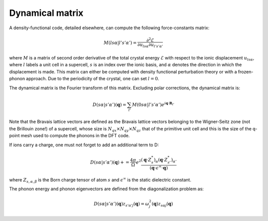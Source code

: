 Dynamical matrix
================

A density-functional code, detailed elsewhere, can compute the following force-constants matrix:

.. math::
   M(ls\alpha | l's'\alpha') = \frac{\partial^2 \mathcal{E}}{\partial u_{ls\alpha} \partial u_{l's'\alpha'}}

where :math:`M` is a matrix of second order derivative of the total crystal energy :math:`\mathcal{E}` with respect to the ionic displacement :math:`u_{ls\alpha}`, where :math:`l` labels a unit cell in a supercell, :math:`s` is an index over the ionic basis, and :math:`\alpha` denotes the direction in which the displacement is made.
This matrix can either be computed with density functional perturbation theory or with a frozen-phonon approach.
Due to the periodicity of the crystal, one can set :math:`l=0`.

The dynamical matrix is the Fourier transform of this matrix.
Excluding polar corrections, the dynamical matrix is:

.. math::
   D(s\alpha | s'\alpha')(\boldsymbol{q}) = \sum_{l'} M(0s\alpha | l's'\alpha') e^{i \boldsymbol{q} \cdot \boldsymbol{R}_{l'}}

Note that the Bravais lattice vectors are defined as the Bravais lattice vectors belonging to the Wigner-Seitz zone (not the Brillouin zone!) of a supercell, whose size is :math:`N_{qx}\times N_{qy}\times N_{qz}` that of the primitive unit cell and this is the size of the q-point mesh used to compute the phonons in the DFT code.
   
If ions carry a charge, one must not forget to add an additional term to D:

.. math::
   D(s\alpha | s'\alpha')(\boldsymbol{q}) += \frac{4\pi}{\Omega} e^2 \frac{ (\boldsymbol{q} \cdot Z^*_s)_{\alpha} (\boldsymbol{q} \cdot Z^*_{s'})_{\alpha'} } { (\boldsymbol{q} \cdot \epsilon^{\infty} \cdot \boldsymbol{q}) }

where :math:`Z_{s,\alpha,\beta}` is the Born charge tensor of atom :math:`s` and :math:`\epsilon^{\infty}` is the static dielectric constant.

The phonon energy and phonon eigenvectors are defined from the diagonalization problem as:

.. math::
   D(s\alpha | s'\alpha')(\boldsymbol{q}) z_{s'\alpha'j}(\boldsymbol{q}) = \omega_{j}^2(\boldsymbol{q}) z_{s\alpha j}(\boldsymbol{q})


